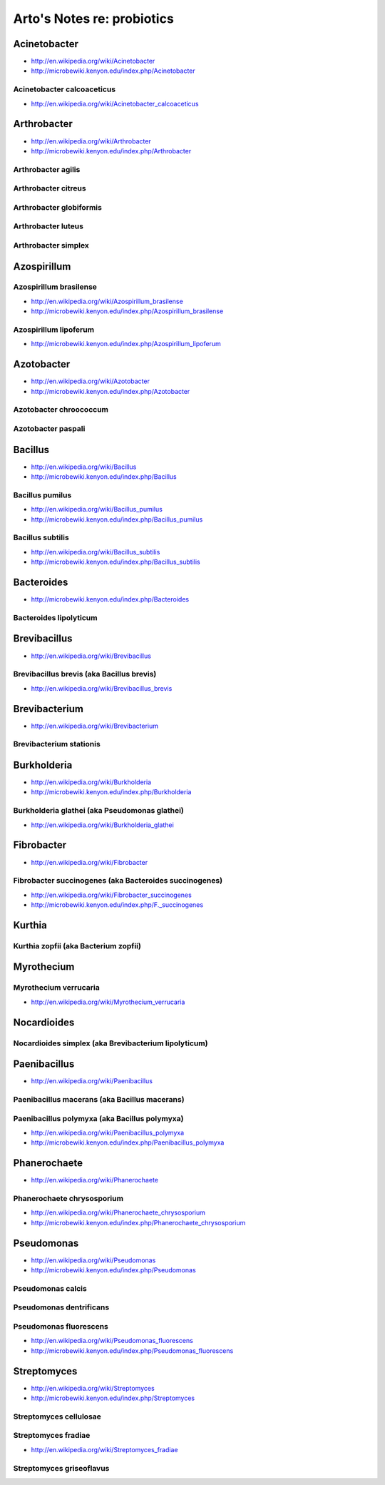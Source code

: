 ***************************
Arto's Notes re: probiotics
***************************

Acinetobacter
-------------

* http://en.wikipedia.org/wiki/Acinetobacter
* http://microbewiki.kenyon.edu/index.php/Acinetobacter

Acinetobacter calcoaceticus
^^^^^^^^^^^^^^^^^^^^^^^^^^^

* http://en.wikipedia.org/wiki/Acinetobacter_calcoaceticus

Arthrobacter
------------

* http://en.wikipedia.org/wiki/Arthrobacter
* http://microbewiki.kenyon.edu/index.php/Arthrobacter

Arthrobacter agilis
^^^^^^^^^^^^^^^^^^^

Arthrobacter citreus
^^^^^^^^^^^^^^^^^^^^

Arthrobacter globiformis
^^^^^^^^^^^^^^^^^^^^^^^^

Arthrobacter luteus
^^^^^^^^^^^^^^^^^^^

Arthrobacter simplex
^^^^^^^^^^^^^^^^^^^^

Azospirillum
------------

Azospirillum brasilense
^^^^^^^^^^^^^^^^^^^^^^^

* http://en.wikipedia.org/wiki/Azospirillum_brasilense
* http://microbewiki.kenyon.edu/index.php/Azospirillum_brasilense

Azospirillum lipoferum
^^^^^^^^^^^^^^^^^^^^^^

* http://microbewiki.kenyon.edu/index.php/Azospirillum_lipoferum

Azotobacter
-----------

* http://en.wikipedia.org/wiki/Azotobacter
* http://microbewiki.kenyon.edu/index.php/Azotobacter

Azotobacter chroococcum
^^^^^^^^^^^^^^^^^^^^^^^

Azotobacter paspali
^^^^^^^^^^^^^^^^^^^

Bacillus
--------

* http://en.wikipedia.org/wiki/Bacillus
* http://microbewiki.kenyon.edu/index.php/Bacillus

Bacillus pumilus
^^^^^^^^^^^^^^^^

* http://en.wikipedia.org/wiki/Bacillus_pumilus
* http://microbewiki.kenyon.edu/index.php/Bacillus_pumilus

Bacillus subtilis
^^^^^^^^^^^^^^^^^

* http://en.wikipedia.org/wiki/Bacillus_subtilis
* http://microbewiki.kenyon.edu/index.php/Bacillus_subtilis

Bacteroides
-----------

* http://microbewiki.kenyon.edu/index.php/Bacteroides

Bacteroides lipolyticum
^^^^^^^^^^^^^^^^^^^^^^^

Brevibacillus
-------------

* http://en.wikipedia.org/wiki/Brevibacillus

Brevibacillus brevis (aka Bacillus brevis)
^^^^^^^^^^^^^^^^^^^^^^^^^^^^^^^^^^^^^^^^^^

* http://en.wikipedia.org/wiki/Brevibacillus_brevis

Brevibacterium
--------------

* http://en.wikipedia.org/wiki/Brevibacterium

Brevibacterium stationis
^^^^^^^^^^^^^^^^^^^^^^^^

Burkholderia
------------

* http://en.wikipedia.org/wiki/Burkholderia
* http://microbewiki.kenyon.edu/index.php/Burkholderia

Burkholderia glathei (aka Pseudomonas glathei)
^^^^^^^^^^^^^^^^^^^^^^^^^^^^^^^^^^^^^^^^^^^^^^

* http://en.wikipedia.org/wiki/Burkholderia_glathei

Fibrobacter
-----------

* http://en.wikipedia.org/wiki/Fibrobacter

Fibrobacter succinogenes (aka Bacteroides succinogenes)
^^^^^^^^^^^^^^^^^^^^^^^^^^^^^^^^^^^^^^^^^^^^^^^^^^^^^^^

* http://en.wikipedia.org/wiki/Fibrobacter_succinogenes
* http://microbewiki.kenyon.edu/index.php/F._succinogenes

Kurthia
-------

Kurthia zopfii (aka Bacterium zopfii)
^^^^^^^^^^^^^^^^^^^^^^^^^^^^^^^^^^^^^

Myrothecium
-----------

Myrothecium verrucaria
^^^^^^^^^^^^^^^^^^^^^^

* http://en.wikipedia.org/wiki/Myrothecium_verrucaria

Nocardioides
------------

Nocardioides simplex (aka Brevibacterium lipolyticum)
^^^^^^^^^^^^^^^^^^^^^^^^^^^^^^^^^^^^^^^^^^^^^^^^^^^^^

Paenibacillus
-------------

* http://en.wikipedia.org/wiki/Paenibacillus

Paenibacillus macerans (aka Bacillus macerans)
^^^^^^^^^^^^^^^^^^^^^^^^^^^^^^^^^^^^^^^^^^^^^^

Paenibacillus polymyxa (aka Bacillus polymyxa)
^^^^^^^^^^^^^^^^^^^^^^^^^^^^^^^^^^^^^^^^^^^^^^

* http://en.wikipedia.org/wiki/Paenibacillus_polymyxa
* http://microbewiki.kenyon.edu/index.php/Paenibacillus_polymyxa

Phanerochaete
-------------

* http://en.wikipedia.org/wiki/Phanerochaete

Phanerochaete chrysosporium
^^^^^^^^^^^^^^^^^^^^^^^^^^^

* http://en.wikipedia.org/wiki/Phanerochaete_chrysosporium
* http://microbewiki.kenyon.edu/index.php/Phanerochaete_chrysosporium

Pseudomonas
-----------

* http://en.wikipedia.org/wiki/Pseudomonas
* http://microbewiki.kenyon.edu/index.php/Pseudomonas

Pseudomonas calcis
^^^^^^^^^^^^^^^^^^

Pseudomonas dentrificans
^^^^^^^^^^^^^^^^^^^^^^^^

Pseudomonas fluorescens
^^^^^^^^^^^^^^^^^^^^^^^

* http://en.wikipedia.org/wiki/Pseudomonas_fluorescens
* http://microbewiki.kenyon.edu/index.php/Pseudomonas_fluorescens

Streptomyces
------------

* http://en.wikipedia.org/wiki/Streptomyces
* http://microbewiki.kenyon.edu/index.php/Streptomyces

Streptomyces cellulosae
^^^^^^^^^^^^^^^^^^^^^^^

Streptomyces fradiae
^^^^^^^^^^^^^^^^^^^^

* http://en.wikipedia.org/wiki/Streptomyces_fradiae

Streptomyces griseoflavus
^^^^^^^^^^^^^^^^^^^^^^^^^
